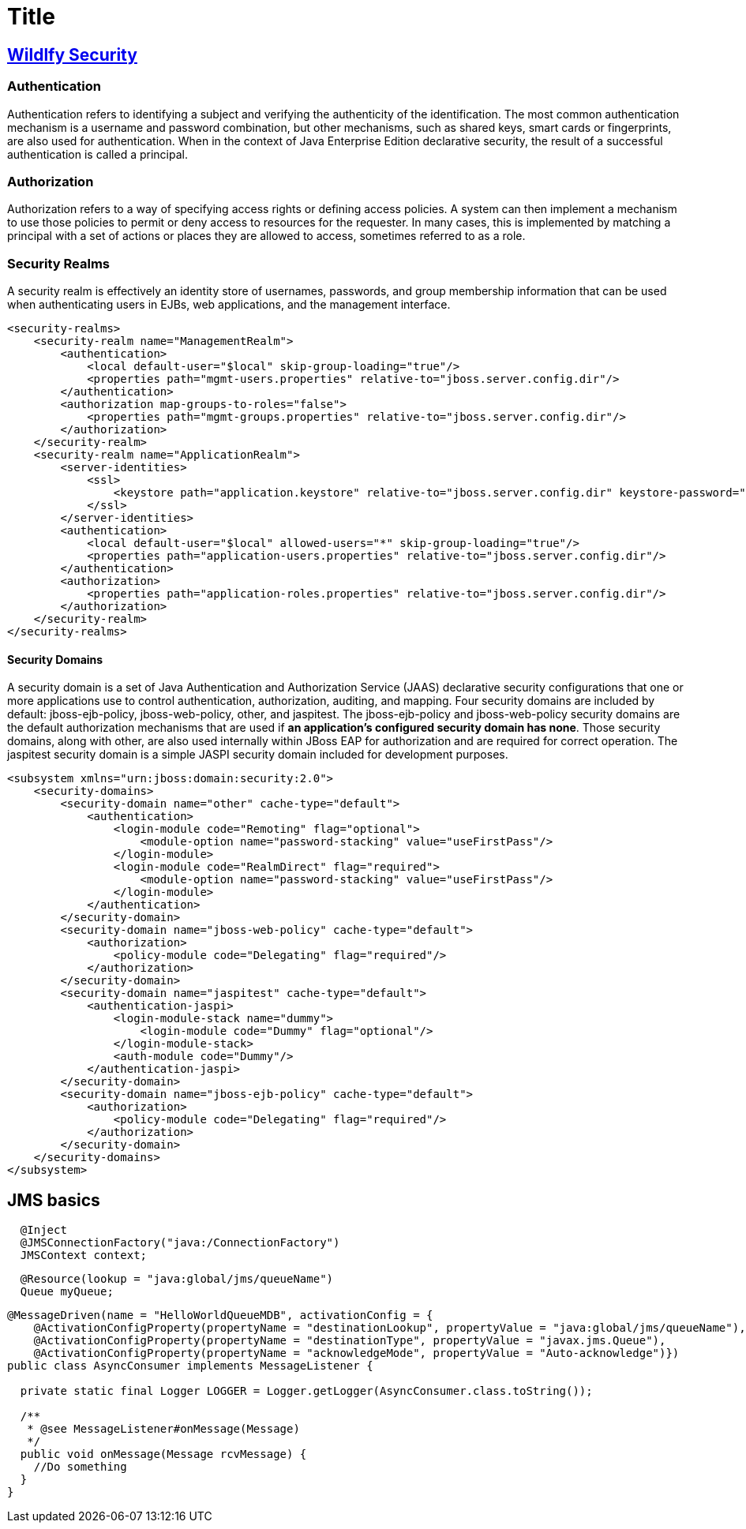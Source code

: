 = Title
:source-highlighter: coderay

== https://access.redhat.com/documentation/en-us/red_hat_jboss_enterprise_application_platform/7.0/html-single/security_architecture/index#security_realms[Wildlfy Security]

=== Authentication

Authentication refers to identifying a subject and verifying the authenticity of the identification. The most common authentication mechanism is a username and password combination, but other mechanisms, such as shared keys, smart cards or fingerprints, are also used for authentication. When in the context of Java Enterprise Edition declarative security, the result of a successful authentication is called a principal. 

=== Authorization

Authorization refers to a way of specifying access rights or defining access policies. A system can then implement a mechanism to use those policies to permit or deny access to resources for the requester. In many cases, this is implemented by matching a principal with a set of actions or places they are allowed to access, sometimes referred to as a role. 

=== Security Realms

A security realm is effectively an identity store of usernames, passwords, and group membership information that can be used when authenticating users in EJBs, web applications, and the management interface.

[source,xml]
----
<security-realms>
    <security-realm name="ManagementRealm">
        <authentication>
            <local default-user="$local" skip-group-loading="true"/>
            <properties path="mgmt-users.properties" relative-to="jboss.server.config.dir"/>
        </authentication>
        <authorization map-groups-to-roles="false">
            <properties path="mgmt-groups.properties" relative-to="jboss.server.config.dir"/>
        </authorization>
    </security-realm>
    <security-realm name="ApplicationRealm">
        <server-identities>
            <ssl>
                <keystore path="application.keystore" relative-to="jboss.server.config.dir" keystore-password="password" alias="server" key-password="password" generate-self-signed-certificate-host="localhost"/>
            </ssl>
        </server-identities>
        <authentication>
            <local default-user="$local" allowed-users="*" skip-group-loading="true"/>
            <properties path="application-users.properties" relative-to="jboss.server.config.dir"/>
        </authentication>
        <authorization>
            <properties path="application-roles.properties" relative-to="jboss.server.config.dir"/>
        </authorization>
    </security-realm>
</security-realms>
----

==== Security Domains

A security domain is a set of Java Authentication and Authorization Service (JAAS) declarative security configurations that one or more applications use to control authentication, authorization, auditing, and mapping. Four security domains are included by default: jboss-ejb-policy, jboss-web-policy, other, and jaspitest. [.underline]#The jboss-ejb-policy and jboss-web-policy security domains are the default authorization mechanisms that are used if *an application’s configured security domain has none*#. Those security domains, along with other, are also used internally within JBoss EAP for authorization and are required for correct operation. The jaspitest security domain is a simple JASPI security domain included for development purposes. 

[source,xml]
----
<subsystem xmlns="urn:jboss:domain:security:2.0">
    <security-domains>
        <security-domain name="other" cache-type="default">
            <authentication>
                <login-module code="Remoting" flag="optional">
                    <module-option name="password-stacking" value="useFirstPass"/>
                </login-module>
                <login-module code="RealmDirect" flag="required">
                    <module-option name="password-stacking" value="useFirstPass"/>
                </login-module>
            </authentication>
        </security-domain>
        <security-domain name="jboss-web-policy" cache-type="default">
            <authorization>
                <policy-module code="Delegating" flag="required"/>
            </authorization>
        </security-domain>
        <security-domain name="jaspitest" cache-type="default">
            <authentication-jaspi>
                <login-module-stack name="dummy">
                    <login-module code="Dummy" flag="optional"/>
                </login-module-stack>
                <auth-module code="Dummy"/>
            </authentication-jaspi>
        </security-domain>
        <security-domain name="jboss-ejb-policy" cache-type="default">
            <authorization>
                <policy-module code="Delegating" flag="required"/>
            </authorization>
        </security-domain>
    </security-domains>
</subsystem>
----

== JMS basics

[source,java]
----
  @Inject
  @JMSConnectionFactory("java:/ConnectionFactory")
  JMSContext context;
----

[source,java]
----
  @Resource(lookup = "java:global/jms/queueName")
  Queue myQueue;
----

[source,java]
----
@MessageDriven(name = "HelloWorldQueueMDB", activationConfig = {
    @ActivationConfigProperty(propertyName = "destinationLookup", propertyValue = "java:global/jms/queueName"),
    @ActivationConfigProperty(propertyName = "destinationType", propertyValue = "javax.jms.Queue"),
    @ActivationConfigProperty(propertyName = "acknowledgeMode", propertyValue = "Auto-acknowledge")})
public class AsyncConsumer implements MessageListener {

  private static final Logger LOGGER = Logger.getLogger(AsyncConsumer.class.toString());

  /**
   * @see MessageListener#onMessage(Message)
   */
  public void onMessage(Message rcvMessage) {
    //Do something
  }
}
----